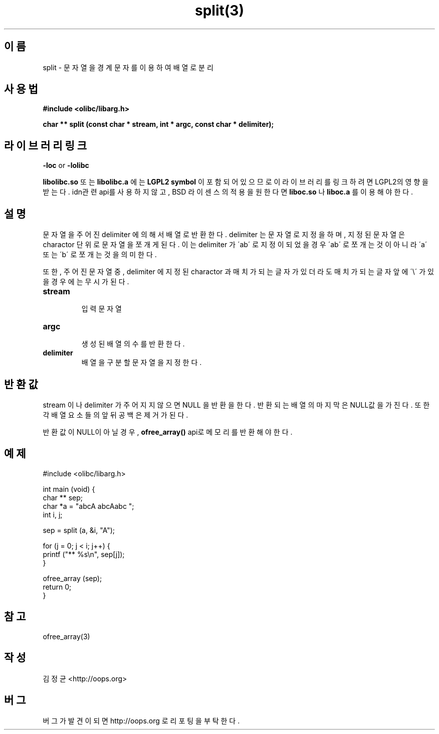 .TH split(3) 2011-03-18 "Linux Manpage" "OOPS Library's Manual"
.\" Process with
.\" nroff -man split.3
.\" 2011-03-18 JoungKyun Kim <htt://oops.org>
.\" $Id$
.SH 이름
split \- 문자열을 경계 문자를 이용하여 배열로 분리

.SH 사용법
.B #include <olibc/libarg.h>
.sp
.BI "char ** split (const char * stream, int * argc, const char * delimiter);"

.SH 라이브러리 링크
.B \-loc
or
.B \-lolibc
.br

.B libolibc.so
또는
.B libolibc.a
에는
.BI "LGPL2 symbol"
이 포함되어 있으므로 이 라이브러리를
링크하려면 LGPL2의 영향을 받는다. idn관련 api를 사용하지 않고, BSD
라이센스의 적용을 원한다면
.B liboc.so
나
.B liboc.a
를 이용해야 한다.

.SH 설명
문자열을 주어진 delimiter 에 의해서 배열로 반환한다. delimiter 는
문자열로 지정을 하며, 지정된 문자열은 charactor 단위로 문자열을
쪼개게 된다. 이는 delimiter 가 \'ab\' 로 지정이 되었을 경우 \'ab\'
로 쪼개는 것이 아니라 \'a\' 또는 \'b\' 로 쪼개는 것을 의미한다.

또한, 주어진 문자열 중, delimiter 에 지정된 charactor 과 매치가 되는
글자가 있더라도 매치가 되는 글자 앞에 \'\\\' 가 있을 경우에는 무시가
된다.

.TP
.B stream
.br
입력 문자열

.TP
.B argc
.br
생성된 배열의 수를 반환한다.

.TP
.B delimiter
.br
배열을 구분할 문자열을 지정한다.

.SH 반환값
stream 이나 delimiter 가 주어지지 않으면 NULL 을 반환을 한다.
반환되는 배열의 마지막은 NULL값을 가진다. 또한 각 배열 요소들의
앞뒤 공백은 제거가 된다.

반환값이 NULL이 아닐경우,
.BI ofree_array()
api로 메모리를 반환해야 한다.

.SH 예제
.nf
#include <olibc/libarg.h>

int main (void) {
    char ** sep;
    char *a = "abcA abcAabc ";
    int i, j;

    sep = split (a, &i, "A");

    for (j = 0; j < i; j++) {
        printf ("** %s\\n", sep[j]);
    }

    ofree_array (sep);
    return 0;
}
.fi

.SH 참고
ofree_array(3)

.SH 작성
김정균 <http://oops.org>

.SH 버그
버그가 발견이 되면 http://oops.org 로 리포팅을 부탁한다.
